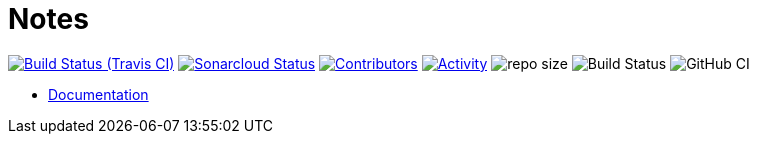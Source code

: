= Notes

image:https://img.shields.io/travis/gurv/notebook/master.svg[Build Status (Travis CI),link=https://travis-ci.org/gurv/notebook]
image:https://sonarcloud.io/api/project_badges/measure?project=ru.gurv.notebook:notebook&metric=alert_status[Sonarcloud Status,link=https://sonarcloud.io/dashboard?id=ru.gurv.notebook%3Anotebook]
image:https://img.shields.io/github/contributors/gurv/notebook.svg[Contributors,link=https://github.com/gurv/notebook/graphs/contributors]
image:https://img.shields.io/github/commit-activity/m/gurv/notebook.svg[Activity,link=https://github.com/gurv/notebook/pulse]
image:https://img.shields.io/github/repo-size/gurv/notebook.svg[repo size]
image:https://dev.azure.com/gurv/vg/_apis/build/status/vg-notebook?branchName=master[Build Status]
image:https://github.com/gurv/notebook/workflows/ci/badge.svg[GitHub CI]

* https://gurv.github.io/notebook/index.html[Documentation]
